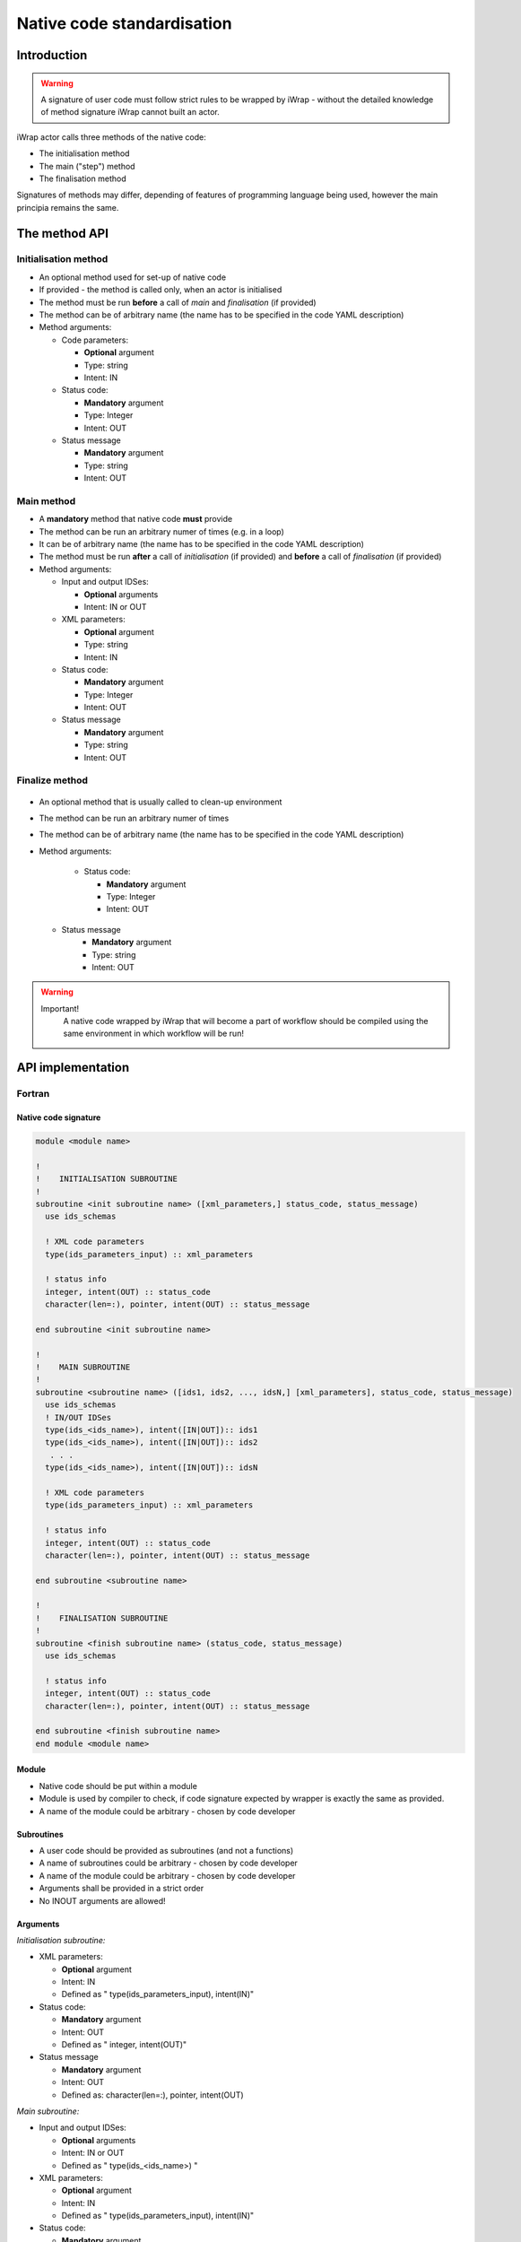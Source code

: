 .. _native_code_api:

############################################################
Native code standardisation
############################################################

Introduction
############

.. warning::
      A signature of user code must follow strict rules to
      be wrapped by iWrap - without the detailed knowledge
      of method signature iWrap cannot built an actor.

iWrap actor calls three methods of the native code:

-  The initialisation method
-  The main ("step") method
-  The finalisation method

Signatures of methods may differ, depending of features of
programming language being used, however the main principia
remains the same.


The method API
################


Initialisation method
======================

.. image:: /resources/attachments/70877452/77370373.png


- An optional method used for set-up of native code
- If provided - the method is called only, when an actor is initialised
- The method must be run **before** a call of *main* and *finalisation* (if provided)
- The method can be of arbitrary name (the name has to be specified in the code YAML description)
- Method arguments:

  - Code parameters:

    -  **Optional** argument
    -  Type: string
    -  Intent: IN
  - Status code:

    -  **Mandatory** argument
    -  Type: Integer
    -  Intent: OUT
  - Status message

    -  **Mandatory** argument
    -  Type: string
    -  Intent: OUT

Main method
======================

.. image:: attachments/70877452/70877459.png                                                          |

-  A **mandatory** method that native code **must** provide
-  The method can be run an arbitrary numer of times (e.g. in a loop)
-  It can be of arbitrary name (the name has to be specified in the code YAML description)
-  The method must be run **after** a call of *initialisation* (if provided) and **before** a call of *finalisation* (if provided)
-  Method arguments:

   -  Input and output IDSes:

      -  **Optional**\  arguments
      -  Intent: IN or OUT

   -  XML parameters:

      -  **Optional**  argument
      -  Type: string
      -  Intent: IN

   -  Status code:

      -  **Mandatory**\  argument
      -  Type: Integer
      -  Intent: OUT

   -  Status message

      -  **Mandatory** argument
      -  Type: string
      -  Intent: OUT

Finalize method
======================
   .. image:: attachments/70877452/77370389.png

-  An optional method that is usually called to clean-up environment
-  The method can be run an arbitrary numer of times
-  The method can be of arbitrary name (the name has to be specified in the code YAML description)
-  Method arguments:

    -  Status code:

       -  **Mandatory**\  argument
       -  Type: Integer
       -  Intent: OUT
   -  Status message
       -  **Mandatory**\  argument
       -  Type: string
       -  Intent: OUT

.. warning::
       Important!
          A native code wrapped by iWrap that will become a part of workflow should be compiled using the same
          environment in which workflow will be run!

API implementation
#######################

Fortran
======================

Native code signature
-----------------------

.. code-block:: Fortran

     module <module name>

     !
     !    INITIALISATION SUBROUTINE
     !
     subroutine <init subroutine name> ([xml_parameters,] status_code, status_message)
       use ids_schemas

       ! XML code parameters
       type(ids_parameters_input) :: xml_parameters

       ! status info
       integer, intent(OUT) :: status_code
       character(len=:), pointer, intent(OUT) :: status_message

     end subroutine <init subroutine name>

     !
     !    MAIN SUBROUTINE
     !
     subroutine <subroutine name> ([ids1, ids2, ..., idsN,] [xml_parameters], status_code, status_message)
       use ids_schemas
       ! IN/OUT IDSes
       type(ids_<ids_name>), intent([IN|OUT]):: ids1
       type(ids_<ids_name>), intent([IN|OUT]):: ids2
        . . .
       type(ids_<ids_name>), intent([IN|OUT]):: idsN

       ! XML code parameters
       type(ids_parameters_input) :: xml_parameters

       ! status info
       integer, intent(OUT) :: status_code
       character(len=:), pointer, intent(OUT) :: status_message

     end subroutine <subroutine name>

     !
     !    FINALISATION SUBROUTINE
     !
     subroutine <finish subroutine name> (status_code, status_message)
       use ids_schemas

       ! status info
       integer, intent(OUT) :: status_code
       character(len=:), pointer, intent(OUT) :: status_message

     end subroutine <finish subroutine name>
     end module <module name>


Module
-----------------------

-  Native code should be put within a module
-  Module is used by compiler to check, if code signature
   expected by wrapper is exactly the same as provided.
-  A name of the module could be arbitrary - chosen by code
   developer

Subroutines
-----------------------
-  A user code should be provided as subroutines (and not a functions)
-  A name of subroutines could be arbitrary - chosen by code developer
-  A name of the module could be arbitrary - chosen by code developer
-  Arguments shall be provided in a strict order
-  No INOUT arguments are allowed!

Arguments
-----------------------

*Initialisation subroutine:*

-  XML parameters:

   -  **Optional**\  argument
   -  Intent: IN
   -  Defined as
      "  type(ids_parameters_input), intent(IN)"

-  Status code:

   -  **Mandatory**\  argument
   -  Intent: OUT
   -  Defined as  "  integer, intent(OUT)"

-  Status message

   -  **Mandatory**\  argument
   -  Intent: OUT
   -  Defined
      as: \   character(len=:), pointer, intent(OUT)

*Main subroutine:*

-  Input and output IDSes:

   -  **Optional**\  arguments
   -  Intent: IN or OUT
   -  Defined as "  type(ids_<ids_name>)  \  "

-  XML parameters:

   -  **Optional**\  argument
   -  Intent: IN
   -  Defined as
      "  type(ids_parameters_input), intent(IN)"

-  Status code:

   -  **Mandatory**\  argument
   -  Intent: OUT
   -  Defined as  "  integer, intent(OUT)"  \

-  Status message

   -  **Mandatory**\  argument
   -  Intent: OUT
   -  Defined
      as: \   character(len=:), pointer, intent(OUT)

*Finalisation subroutine:*

-  Status code:

   -  **Mandatory**\  argument
   -  Intent: OUT
   -  Defined as  "  integer, intent(OUT)"  \

-  Status message

   -  **Mandatory**\  argument
   -  Intent: OUT
   -  Defined
      as: \   character(len=:), pointer, intent(OUT)

Example
-----------------------

.. code-block:: fortran

     module physics_ii_mod

         !
         !    INITIALISATION SUBROUTINE
         !
     subroutine init_code (xml_parameters, status_code, status_message)
         use ids_schemas, only: ids_parameters_input
         implicit none
         type(ids_parameters_input) :: xml_parameters
         integer, intent(out) :: status_code
         character(len=:), pointer, intent(out) :: status_message

         ! Setting status to SUCCESS
         status_code = 0
         allocate(character(50):: status_message)
         status_message = 'OK'

         write(*,*) '============ The subroutine body ============='

     end subroutine init_code

         !
         !    MAIN SUBROUTINE
         !

     subroutine physics_ii(equilibrium_in, equilibrium_out, code_param, error_flag, error_message)

       use ids_schemas

       ! IN/OUT IDSes
       type(ids_equilibrium):: equilibrium_in, equilibrium_out

       ! XML code parameters
       type(ids_parameters_input) :: code_param

       ! status info
       integer, intent(out) :: error_flag
       character(len=:), pointer, intent(out) :: error_message

     end subroutine physics_ii

         !
         !    FINALISATION SUBROUTINE
         !
     subroutine clean_up(status_code, status_message)
         implicit none
         integer, intent(out) :: status_code
         character(len=:), pointer, intent(out) :: status_message

         ! Setting status to SUCCESS
         status_code = 0
         allocate(character(50):: status_message)
         status_message = 'OK'

         write(*,*) '============ The subroutine body ============='

     end subroutine clean_up


     end module physics_ii_mod

C++
======================


Native code signature
-----------------------

.. code-block:: cpp

     #include "UALClasses.h"

     /* * * Initialisation method * * */
     void <method name>([IdsNs::codeparam_t codeparam,] int* status_code, char** status_message)

     /* * * Main method * * */
     void <method name>([IdsNs::IDS::<ids_name> ids1, ..., IdsNs::IDS::<ids_name>& idsN,] [IdsNs::codeparam_t codeparam,] int* status_code, char** status_message)

     /* * * Finalisation method * * */
     void <method name>(int* status_code, char** status_message)

Header
-----------------------

To generate an actor user has to provide a file containing
C++ header of wrapped method. This file can be of arbitrary
name but must contain method signature.

Method
-----------------------

-  A user code should be provided as methods (and not a
   functions)
-  A name of methods could be arbitrary - chosen by code
   developer
-  Arguments shall be provided in a strict order
-  No INOUT arguments are allowed!

Arguments
-----------------------

Arguments shall be provided in a strict order:

-  Input IDSes:

   -  **Optional**\  arguments
   -  Defined as   "IdsNs::IDS::<ids_name>"

-  Output IDSes:

   -  **Optional**\  arguments
   -  Defined as   IdsNs::IDS::<ids_name>&    (please notice reference sign - '&')

-  XML parameters:

   -  **Optional**\  argument
   -  Input argument
   -  Defined as   "IdsNs::codeparam_t   "

-  Status code:

   -  **Mandatory**\  argument
   -  Output argument
   -  Defined as    "int*"

-  Status message

   -  **Mandatory**\  argument
   -  Output argument
   -  Defined as:"  char**   "

No INOUT arguments are allowed!

Example
-----------------------

**Header file - physics_ii.h**

.. code-block:: cpp

     #ifndef _LEVEL_II_CPP
     #define _LEVEL_II_CPP

     #include "UALClasses.h"

     /* * *   INITIALISATION method   * * */
     void init_code (IdsNs::codeparam_t codeparam, int* status_code, char** status_message);

     /* * *   MAIN method   * * */
     void physics_ii_cpp(IdsNs::IDS::equilibrium in_equilibrium, IdsNs::IDS::equilibrium& out_equilibrium,

     IdsNs::codeparam_t codeparam, int* status_code, char** status_message);

     /* * *   FINALISATION method   * * */
     void clean_up(int* status_code, char** status_message);


     #endif // _LEVEL_II_CPP

**Implementation file - level_ii.cpp**

.. code-block:: cpp

     #include "UALClasses.h"

     /* * *   INITIALISATION method   * * */
     void init_code (IdsNs::codeparam_t codeparam, int* status_code, char** status_message)
     {
     ...
     // method body
     ...
     }

     /* * *   MAIN method   * * */
     void physics_ii_cpp(IdsNs::IDS::equilibrium in_equilibrium, IdsNs::IDS::equilibrium& out_equilibrium, IdsNs::codeparam_t codeparam, int* status_code, char** status_message)
     {
     ...
     // method body
     ...
     }

     /* * *   FINALISATION method   * * */
     void clean_up(int* status_code, char** status_message)
     {
     ...
     // method body
     ...
     }

MPI
################
All native codes that use MPI should follow the rules described below:

-  Please make initialisation and finalisation conditional checking if such action was already made.

    .. code-block:: fortran

      Example code
        !   ----  MPI initialisation ----
        call MPI_initiazed(was_mpi_initialized, ierr)
        if (.not. was_mpi_initialized)   call MPI_Init(ierr)

        !   ----  MPI Finalisation ----
        call MPI_finalized(was_mpi_finalized, ierr)
        if (.not. was_mpi_finalized)   call MPI_Finalize(ierr)

-  Please be aware of a special role of ranked 0 process: Wrapper that run native code, launched in parallel,
   reads input data in every processes but writes it only in'rank 0' process. So native code should gather all
   results that need to be stored by 'rank 0' process. It concerns also those coming from 'rank 0' process are
   analysed by wrapper.


Code packaging
################
A native code written in C++ or Fortran should be packed within static Linux library using e.g. ar tool for that purpose.

.. code-block:: console

    ar -cr lib<name>.a <object files *.o list>
    e.g.:
    ar -cr libphysics_ii.a *.o





